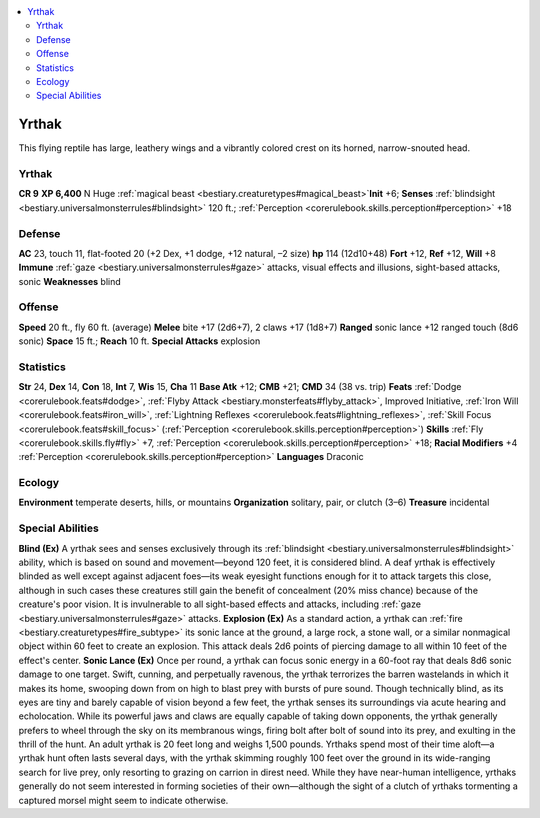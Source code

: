 
.. _`bestiary2.yrthak`:

.. contents:: \ 

.. _`bestiary2.yrthak#yrthak`:

Yrthak
*******
This flying reptile has large, leathery wings and a vibrantly colored crest on its horned, narrow-snouted head.

Yrthak
=======

**CR 9** 
\ **XP 6,400**
N Huge :ref:`magical beast <bestiary.creaturetypes#magical_beast>`\  
\ **Init**\  +6; \ **Senses**\  :ref:`blindsight <bestiary.universalmonsterrules#blindsight>`\  120 ft.; :ref:`Perception <corerulebook.skills.perception#perception>`\  +18

.. _`bestiary2.yrthak#defense`:

Defense
========
\ **AC**\  23, touch 11, flat-footed 20 (+2 Dex, +1 dodge, +12 natural, –2 size)
\ **hp**\  114 (12d10+48)
\ **Fort**\  +12, \ **Ref**\  +12, \ **Will**\  +8
\ **Immune**\  :ref:`gaze <bestiary.universalmonsterrules#gaze>`\  attacks, visual effects and illusions, sight-based attacks, sonic
\ **Weaknesses**\  blind

.. _`bestiary2.yrthak#offense`:

Offense
========
\ **Speed**\  20 ft., fly 60 ft. (average)
\ **Melee**\  bite +17 (2d6+7), 2 claws +17 (1d8+7)
\ **Ranged**\  sonic lance +12 ranged touch (8d6 sonic)
\ **Space**\  15 ft.; \ **Reach**\  10 ft.
\ **Special Attacks**\  explosion

.. _`bestiary2.yrthak#statistics`:

Statistics
===========
\ **Str**\  24, \ **Dex**\  14, \ **Con**\  18, \ **Int**\  7, \ **Wis**\  15, \ **Cha**\  11
\ **Base Atk**\  +12; \ **CMB**\  +21; \ **CMD**\  34 (38 vs. trip)
\ **Feats**\  :ref:`Dodge <corerulebook.feats#dodge>`\ , :ref:`Flyby Attack <bestiary.monsterfeats#flyby_attack>`\ , Improved Initiative, :ref:`Iron Will <corerulebook.feats#iron_will>`\ , :ref:`Lightning Reflexes <corerulebook.feats#lightning_reflexes>`\ , :ref:`Skill Focus <corerulebook.feats#skill_focus>`\  (:ref:`Perception <corerulebook.skills.perception#perception>`\ )
\ **Skills**\  :ref:`Fly <corerulebook.skills.fly#fly>`\  +7, :ref:`Perception <corerulebook.skills.perception#perception>`\  +18; \ **Racial Modifiers**\  +4 :ref:`Perception <corerulebook.skills.perception#perception>`
\ **Languages**\  Draconic

.. _`bestiary2.yrthak#ecology`:

Ecology
========
\ **Environment**\  temperate deserts, hills, or mountains
\ **Organization**\  solitary, pair, or clutch (3–6)
\ **Treasure**\  incidental

.. _`bestiary2.yrthak#special_abilities`:

Special Abilities
==================
\ **Blind (Ex)**\  A yrthak sees and senses exclusively through its :ref:`blindsight <bestiary.universalmonsterrules#blindsight>`\  ability, which is based on sound and movement—beyond 120 feet, it is considered blind. A deaf yrthak is effectively blinded as well except against adjacent foes—its weak eyesight functions enough for it to attack targets this close, although in such cases these creatures still gain the benefit of concealment (20% miss chance) because of the creature's poor vision. It is invulnerable to all sight-based effects and attacks, including :ref:`gaze <bestiary.universalmonsterrules#gaze>`\  attacks.
\ **Explosion (Ex)**\  As a standard action, a yrthak can :ref:`fire <bestiary.creaturetypes#fire_subtype>`\  its sonic lance at the ground, a large rock, a stone wall, or a similar nonmagical object within 60 feet to create an explosion. This attack deals 2d6 points of piercing damage to all within 10 feet of the effect's center.
\ **Sonic Lance (Ex)**\  Once per round, a yrthak can focus sonic energy in a 60-foot ray that deals 8d6 sonic damage to one target.
Swift, cunning, and perpetually ravenous, the yrthak terrorizes the barren wastelands in which it makes its home, swooping down from on high to blast prey with bursts of pure sound. Though technically blind, as its eyes are tiny and barely capable of vision beyond a few feet, the yrthak senses its surroundings via acute hearing and echolocation. While its powerful jaws and claws are equally capable of taking down opponents, the yrthak generally prefers to wheel through the sky on its membranous wings, firing bolt after bolt of sound into its prey, and exulting in the thrill of the hunt. An adult yrthak is 20 feet long and weighs 1,500 pounds. 
Yrthaks spend most of their time aloft—a yrthak hunt often lasts several days, with the yrthak skimming roughly 100 feet over the ground in its wide-ranging search for live prey, only resorting to grazing on carrion in direst need. While they have near-human intelligence, yrthaks generally do not seem interested in forming societies of their own—although the sight of a clutch of yrthaks tormenting a captured morsel might seem to indicate otherwise.

